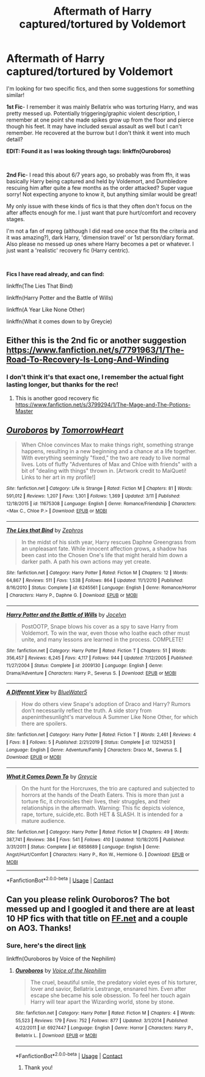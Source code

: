 #+TITLE: Aftermath of Harry captured/tortured by Voldemort

* Aftermath of Harry captured/tortured by Voldemort
:PROPERTIES:
:Author: RoughView
:Score: 3
:DateUnix: 1598195543.0
:DateShort: 2020-Aug-23
:FlairText: What's That Fic? (And a request)
:END:
I'm looking for two specific fics, and then some suggestions for something similar!

*1st Fic*- I remember it was mainly Bellatrix who was torturing Harry, and was pretty messed up. Potentially triggering/graphic violent description, I remember at one point she made spikes grow up from the floor and pierce though his feet. It may have included sexual assault as well but I can't remember. He recovered at the burrow but I don't think it went into much detail?

*EDIT: Found it as I was looking through tags: linkffn(Ouroboros)*

​

*2nd Fic*- I read this about 6/7 years ago, so probably was from ffn, it was basically Harry being captured and held by Voldemort, and Dumbledore rescuing him after quite a few months as the order attacked? Super vague sorry! Not expecting anyone to know it, but anything similar would be great!

My only issue with these kinds of fics is that they often don't focus on the after affects enough for me. I just want that pure hurt/comfort and recovery stages.

I'm not a fan of mpreg (although I did read one once that fits the criteria and it was amazing?), dark Harry, 'dimension travel' or 1st person/diary format. Also please no messed up ones where Harry becomes a pet or whatever. I just want a 'realistic' recovery fic (Harry centric).

​

*Fics I have read already, and can find:*

linkffn(The Lies That Bind)

linkffn(Harry Potter and the Battle of Wills)

linkffn(A Year Like None Other)

linkffn(What it comes down to by Greycie)


** Either this is the 2nd fic or another suggestion [[https://www.fanfiction.net/s/7791963/1/The-Road-To-Recovery-Is-Long-And-Winding]]
:PROPERTIES:
:Author: heresy23
:Score: 2
:DateUnix: 1598203432.0
:DateShort: 2020-Aug-23
:END:

*** I don't think it's that exact one, I remember the actual fight lasting longer, but thanks for the rec!
:PROPERTIES:
:Author: RoughView
:Score: 1
:DateUnix: 1598204364.0
:DateShort: 2020-Aug-23
:END:

**** This is another good recovery fic [[https://www.fanfiction.net/s/3799294/1/The-Mage-and-The-Potions-Master]]
:PROPERTIES:
:Author: heresy23
:Score: 2
:DateUnix: 1598231772.0
:DateShort: 2020-Aug-24
:END:


** [[https://www.fanfiction.net/s/11675308/1/][*/Ouroboros/*]] by [[https://www.fanfiction.net/u/7354915/TomorrowHeart][/TomorrowHeart/]]

#+begin_quote
  When Chloe convinces Max to make things right, something strange happens, resulting in a new beginning and a chance at a life together. With everything seemingly "fixed," the two are ready to live normal lives. Lots of fluffy "Adventures of Max and Chloe with friends" with a bit of "dealing with things" thrown in. [Artwork credit to MaiQueti! Links to her art in my profile!]
#+end_quote

^{/Site/:} ^{fanfiction.net} ^{*|*} ^{/Category/:} ^{Life} ^{is} ^{Strange} ^{*|*} ^{/Rated/:} ^{Fiction} ^{M} ^{*|*} ^{/Chapters/:} ^{81} ^{*|*} ^{/Words/:} ^{591,012} ^{*|*} ^{/Reviews/:} ^{1,207} ^{*|*} ^{/Favs/:} ^{1,301} ^{*|*} ^{/Follows/:} ^{1,369} ^{*|*} ^{/Updated/:} ^{3/11} ^{*|*} ^{/Published/:} ^{12/18/2015} ^{*|*} ^{/id/:} ^{11675308} ^{*|*} ^{/Language/:} ^{English} ^{*|*} ^{/Genre/:} ^{Romance/Friendship} ^{*|*} ^{/Characters/:} ^{<Max} ^{C.,} ^{Chloe} ^{P.>} ^{*|*} ^{/Download/:} ^{[[http://www.ff2ebook.com/old/ffn-bot/index.php?id=11675308&source=ff&filetype=epub][EPUB]]} ^{or} ^{[[http://www.ff2ebook.com/old/ffn-bot/index.php?id=11675308&source=ff&filetype=mobi][MOBI]]}

--------------

[[https://www.fanfiction.net/s/6245561/1/][*/The Lies that Bind/*]] by [[https://www.fanfiction.net/u/522075/Zephros][/Zephros/]]

#+begin_quote
  In the midst of his sixth year, Harry rescues Daphne Greengrass from an unpleasant fate. While innocent affection grows, a shadow has been cast into the Chosen One's life that might herald him down a darker path. A path his own actions may yet create.
#+end_quote

^{/Site/:} ^{fanfiction.net} ^{*|*} ^{/Category/:} ^{Harry} ^{Potter} ^{*|*} ^{/Rated/:} ^{Fiction} ^{M} ^{*|*} ^{/Chapters/:} ^{12} ^{*|*} ^{/Words/:} ^{64,867} ^{*|*} ^{/Reviews/:} ^{511} ^{*|*} ^{/Favs/:} ^{1,538} ^{*|*} ^{/Follows/:} ^{864} ^{*|*} ^{/Updated/:} ^{11/1/2010} ^{*|*} ^{/Published/:} ^{8/16/2010} ^{*|*} ^{/Status/:} ^{Complete} ^{*|*} ^{/id/:} ^{6245561} ^{*|*} ^{/Language/:} ^{English} ^{*|*} ^{/Genre/:} ^{Romance/Horror} ^{*|*} ^{/Characters/:} ^{Harry} ^{P.,} ^{Daphne} ^{G.} ^{*|*} ^{/Download/:} ^{[[http://www.ff2ebook.com/old/ffn-bot/index.php?id=6245561&source=ff&filetype=epub][EPUB]]} ^{or} ^{[[http://www.ff2ebook.com/old/ffn-bot/index.php?id=6245561&source=ff&filetype=mobi][MOBI]]}

--------------

[[https://www.fanfiction.net/s/2009130/1/][*/Harry Potter and the Battle of Wills/*]] by [[https://www.fanfiction.net/u/169252/Jocelyn][/Jocelyn/]]

#+begin_quote
  PostOOTP, Snape blows his cover as a spy to save Harry from Voldemort. To win the war, even those who loathe each other must unite, and many lessons are learned in the process. COMPLETE!
#+end_quote

^{/Site/:} ^{fanfiction.net} ^{*|*} ^{/Category/:} ^{Harry} ^{Potter} ^{*|*} ^{/Rated/:} ^{Fiction} ^{T} ^{*|*} ^{/Chapters/:} ^{51} ^{*|*} ^{/Words/:} ^{356,457} ^{*|*} ^{/Reviews/:} ^{6,245} ^{*|*} ^{/Favs/:} ^{4,117} ^{*|*} ^{/Follows/:} ^{944} ^{*|*} ^{/Updated/:} ^{7/12/2005} ^{*|*} ^{/Published/:} ^{11/27/2004} ^{*|*} ^{/Status/:} ^{Complete} ^{*|*} ^{/id/:} ^{2009130} ^{*|*} ^{/Language/:} ^{English} ^{*|*} ^{/Genre/:} ^{Drama/Adventure} ^{*|*} ^{/Characters/:} ^{Harry} ^{P.,} ^{Severus} ^{S.} ^{*|*} ^{/Download/:} ^{[[http://www.ff2ebook.com/old/ffn-bot/index.php?id=2009130&source=ff&filetype=epub][EPUB]]} ^{or} ^{[[http://www.ff2ebook.com/old/ffn-bot/index.php?id=2009130&source=ff&filetype=mobi][MOBI]]}

--------------

[[https://www.fanfiction.net/s/13214253/1/][*/A Different View/*]] by [[https://www.fanfiction.net/u/3254879/BlueWater5][/BlueWater5/]]

#+begin_quote
  How do others view Snape's adoption of Draco and Harry? Rumors don't necessarily reflect the truth. A side story from aspeninthesunlight's marvelous A Summer Like None Other, for which there are spoilers.
#+end_quote

^{/Site/:} ^{fanfiction.net} ^{*|*} ^{/Category/:} ^{Harry} ^{Potter} ^{*|*} ^{/Rated/:} ^{Fiction} ^{T} ^{*|*} ^{/Words/:} ^{2,461} ^{*|*} ^{/Reviews/:} ^{4} ^{*|*} ^{/Favs/:} ^{8} ^{*|*} ^{/Follows/:} ^{5} ^{*|*} ^{/Published/:} ^{2/21/2019} ^{*|*} ^{/Status/:} ^{Complete} ^{*|*} ^{/id/:} ^{13214253} ^{*|*} ^{/Language/:} ^{English} ^{*|*} ^{/Genre/:} ^{Adventure/Family} ^{*|*} ^{/Characters/:} ^{Draco} ^{M.,} ^{Severus} ^{S.} ^{*|*} ^{/Download/:} ^{[[http://www.ff2ebook.com/old/ffn-bot/index.php?id=13214253&source=ff&filetype=epub][EPUB]]} ^{or} ^{[[http://www.ff2ebook.com/old/ffn-bot/index.php?id=13214253&source=ff&filetype=mobi][MOBI]]}

--------------

[[https://www.fanfiction.net/s/6858689/1/][*/What it Comes Down To/*]] by [[https://www.fanfiction.net/u/919941/Greycie][/Greycie/]]

#+begin_quote
  On the hunt for the Horcruxes, the trio are captured and subjected to horrors at the hands of the Death Eaters. This is more than just a torture fic, it chronicles their lives, their struggles, and their relationships in the aftermath. Warning: This fic depicts violence, rape, torture, suicide,etc. Both HET & SLASH. It is intended for a mature audience.
#+end_quote

^{/Site/:} ^{fanfiction.net} ^{*|*} ^{/Category/:} ^{Harry} ^{Potter} ^{*|*} ^{/Rated/:} ^{Fiction} ^{M} ^{*|*} ^{/Chapters/:} ^{49} ^{*|*} ^{/Words/:} ^{387,741} ^{*|*} ^{/Reviews/:} ^{384} ^{*|*} ^{/Favs/:} ^{541} ^{*|*} ^{/Follows/:} ^{410} ^{*|*} ^{/Updated/:} ^{10/18/2015} ^{*|*} ^{/Published/:} ^{3/31/2011} ^{*|*} ^{/Status/:} ^{Complete} ^{*|*} ^{/id/:} ^{6858689} ^{*|*} ^{/Language/:} ^{English} ^{*|*} ^{/Genre/:} ^{Angst/Hurt/Comfort} ^{*|*} ^{/Characters/:} ^{Harry} ^{P.,} ^{Ron} ^{W.,} ^{Hermione} ^{G.} ^{*|*} ^{/Download/:} ^{[[http://www.ff2ebook.com/old/ffn-bot/index.php?id=6858689&source=ff&filetype=epub][EPUB]]} ^{or} ^{[[http://www.ff2ebook.com/old/ffn-bot/index.php?id=6858689&source=ff&filetype=mobi][MOBI]]}

--------------

*FanfictionBot*^{2.0.0-beta} | [[https://github.com/FanfictionBot/reddit-ffn-bot/wiki/Usage][Usage]] | [[https://www.reddit.com/message/compose?to=tusing][Contact]]
:PROPERTIES:
:Author: FanfictionBot
:Score: 1
:DateUnix: 1598195607.0
:DateShort: 2020-Aug-23
:END:


** Can you please relink Ouroboros? The bot messed up and I googled it and there are at least 10 HP fics with that title on [[https://FF.net][FF.net]] and a couple on AO3. Thanks!
:PROPERTIES:
:Author: heresy23
:Score: 1
:DateUnix: 1598203555.0
:DateShort: 2020-Aug-23
:END:

*** Sure, here's the direct [[https://www.fanfiction.net/s/6927447/3/Ouroboros][link]]

linkffn(Ouroboros by Voice of the Nephilim)
:PROPERTIES:
:Author: RoughView
:Score: 1
:DateUnix: 1598203934.0
:DateShort: 2020-Aug-23
:END:

**** [[https://www.fanfiction.net/s/6927447/1/][*/Ouroboros/*]] by [[https://www.fanfiction.net/u/1508866/Voice-of-the-Nephilim][/Voice of the Nephilim/]]

#+begin_quote
  The cruel, beautiful smile, the predatory violet eyes of his torturer, lover and savior, Bellatrix Lestrange, ensnared him. Even after escape she became his sole obsession. To feel her touch again Harry will tear apart the Wizarding world, stone by stone.
#+end_quote

^{/Site/:} ^{fanfiction.net} ^{*|*} ^{/Category/:} ^{Harry} ^{Potter} ^{*|*} ^{/Rated/:} ^{Fiction} ^{M} ^{*|*} ^{/Chapters/:} ^{4} ^{*|*} ^{/Words/:} ^{55,523} ^{*|*} ^{/Reviews/:} ^{179} ^{*|*} ^{/Favs/:} ^{752} ^{*|*} ^{/Follows/:} ^{877} ^{*|*} ^{/Updated/:} ^{3/1/2014} ^{*|*} ^{/Published/:} ^{4/22/2011} ^{*|*} ^{/id/:} ^{6927447} ^{*|*} ^{/Language/:} ^{English} ^{*|*} ^{/Genre/:} ^{Horror} ^{*|*} ^{/Characters/:} ^{Harry} ^{P.,} ^{Bellatrix} ^{L.} ^{*|*} ^{/Download/:} ^{[[http://www.ff2ebook.com/old/ffn-bot/index.php?id=6927447&source=ff&filetype=epub][EPUB]]} ^{or} ^{[[http://www.ff2ebook.com/old/ffn-bot/index.php?id=6927447&source=ff&filetype=mobi][MOBI]]}

--------------

*FanfictionBot*^{2.0.0-beta} | [[https://github.com/FanfictionBot/reddit-ffn-bot/wiki/Usage][Usage]] | [[https://www.reddit.com/message/compose?to=tusing][Contact]]
:PROPERTIES:
:Author: FanfictionBot
:Score: 1
:DateUnix: 1598203959.0
:DateShort: 2020-Aug-23
:END:

***** Thank you!
:PROPERTIES:
:Author: heresy23
:Score: 1
:DateUnix: 1598204090.0
:DateShort: 2020-Aug-23
:END:
